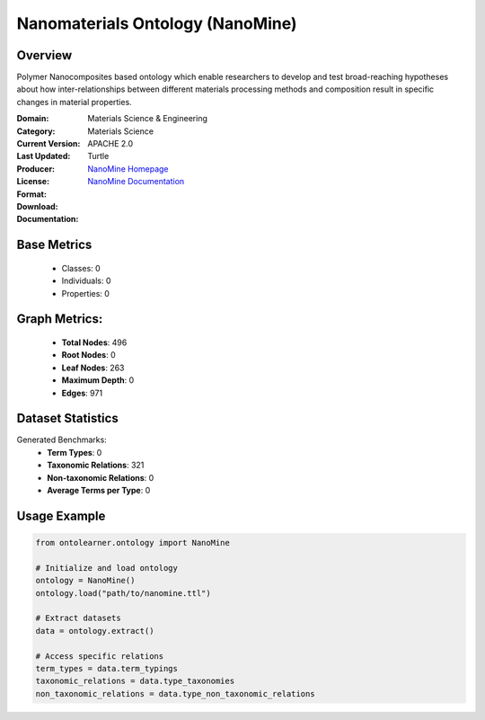 Nanomaterials Ontology (NanoMine)
==================================

Overview
-----------------
Polymer Nanocomposites based ontology which enable researchers to develop and test
broad-reaching hypotheses about how inter-relationships between different materials
processing methods and composition result in specific changes in material properties.

:Domain: Materials Science & Engineering
:Category: Materials Science
:Current Version:
:Last Updated:
:Producer:
:License: APACHE 2.0
:Format: Turtle
:Download: `NanoMine Homepage <https://github.com/tetherless-world/nanomine-ontology>`_
:Documentation: `NanoMine Documentation <https://github.com/tetherless-world/nanomine-ontology>`_

Base Metrics
---------------
    - Classes: 0
    - Individuals: 0
    - Properties: 0

Graph Metrics:
------------------
    - **Total Nodes**: 496
    - **Root Nodes**: 0
    - **Leaf Nodes**: 263
    - **Maximum Depth**: 0
    - **Edges**: 971

Dataset Statistics
-------------------
Generated Benchmarks:
    - **Term Types**: 0
    - **Taxonomic Relations**: 321
    - **Non-taxonomic Relations**: 0
    - **Average Terms per Type**: 0

Usage Example
------------------
.. code-block:: python

   from ontolearner.ontology import NanoMine

   # Initialize and load ontology
   ontology = NanoMine()
   ontology.load("path/to/nanomine.ttl")

   # Extract datasets
   data = ontology.extract()

   # Access specific relations
   term_types = data.term_typings
   taxonomic_relations = data.type_taxonomies
   non_taxonomic_relations = data.type_non_taxonomic_relations
